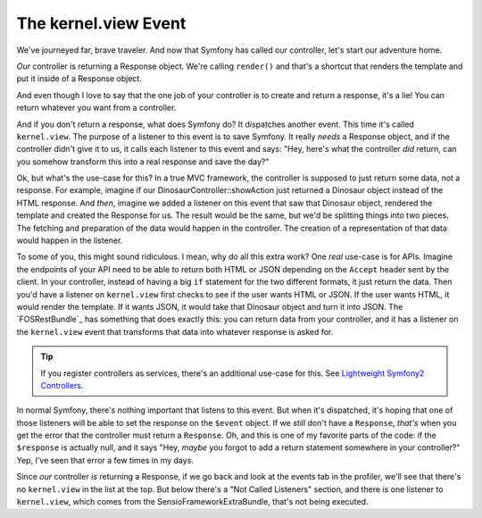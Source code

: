The kernel.view Event
=====================

We've journeyed far, brave traveler. And now that Symfony has called our
controller, let's start our adventure home.

*Our* controller is returning a Response object. We're calling ``render()``
and that's a shortcut that renders the template and put it inside of a Response
object.

And even though I love to say that the one job of your controller is to create
and return a response, it's a lie! You can return whatever you want from
a controller.

And if you don't return a response, what does Symfony do? It dispatches another
event. This time it's called ``kernel.view``. The purpose of a listener
to this event is to save Symfony. It really *needs* a Response object, and
if the controller didn't give it to us, it calls each listener to this event
and says: "Hey, here's what the controller *did* return, can you somehow
transform this into a real response and save the day?"

Ok, but what's the use-case for this? In a true MVC framework, the controller
is supposed to just return some data, not a response. For example, imagine
if our DinosaurController::showAction just returned a Dinosaur object instead
of the HTML response. And *then*, imagine we added a listener on this event
that saw that Dinosaur object, rendered the template and created the Response
for us. The result would be the same, but we'd be splitting things into two
pieces. The fetching and preparation of the data would happen in the controller.
The creation of a representation of that data would happen in the listener.

To some of you, this might sound ridiculous. I mean, why do all this extra
work? One *real* use-case is for APIs. Imagine the endpoints of your API
need to be able to return both HTML or JSON depending on the ``Accept`` header
sent by the client. In your controller, instead of having a big ``if`` statement
for the two different formats, it just return the data. Then you'd have a
listener on ``kernel.view`` first checks to see if the user wants HTML or
JSON. If the user wants HTML, it would render the template. If it wants JSON,
it would take that Dinosaur object and turn it into JSON. The `FOSRestBundle`_
has something that does exactly this: you can return data from your controller,
and it has a listener on the ``kernel.view`` event that transforms that data
into whatever response is asked for.

.. tip::

    If you register controllers as services, there's an additional use-case
    for this. See `Lightweight Symfony2 Controllers`_.

In normal Symfony, there's nothing important that listens to this event. But
when it's dispatched, it's hoping that one of those listeners will be able
to set the response on the ``$event`` object. If we *still* don't have a
``Response``, *that's* when you get the error that the controller must return
a ``Response``. Oh, and this is one of my favorite parts of the code: if
the ``$response`` is actually null, and it says "Hey, *maybe* you forgot
to add a return statement somewhere in your controller?" Yep, I've seen that
error a few times in my days.

Since *our* controller *is* returning a Response, if we go back and look
at the events tab in the profiler, we'll see that there's no ``kernel.view``
in the list at the top. But below there's a "Not Called Listeners" section,
and there *is* one listener to ``kernel.view``, which comes from the SensioFrameworkExtraBundle,
that's not being executed.

.. _`Lightweight Symfony2 Controllers`: http://www.whitewashing.de/2014/10/14/lightweight_symfony2_controllers.html

